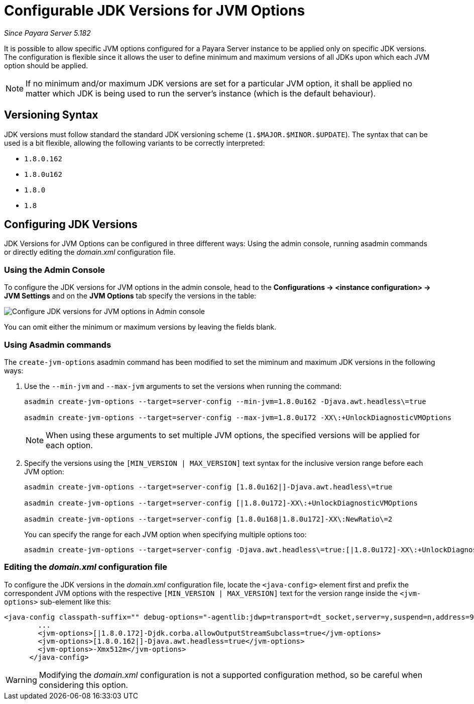 [[configurable-jdk-versions-jvm-options]]
= Configurable JDK Versions for JVM Options

_Since Payara Server 5.182_

It is possible to allow specific JVM options configured for a Payara Server instance to be applied only on specific JDK versions. The configuration is flexible since it allows the user to define minimum and maximum versions of all JDKs upon which each JVM option should be applied.

NOTE: If no minimum and/or maximum JDK versions are set for a particular JVM option, it shall be applied no matter which JDK is being used to run the server's instance (which is the default behaviour).

[[versioning-syntax]]
== Versioning Syntax

JDK versions must follow standard the standard JDK versioning scheme (`1.$MAJOR.$MINOR.$UPDATE`). The syntax that can be used is a bit flexible, allowing the following variants to be correctly interpreted:

* `1.8.0.162`
* `1.8.0u162`
* `1.8.0`
* `1.8`

[[]]
== Configuring JDK Versions

JDK Versions for JVM Options can be configured in three different ways: Using the admin console, running asadmin commands or directly editing the _domain.xml_ configuration file.

[[using-admin-console]]
=== Using the Admin Console

To configure the JDK versions for JVM options in the admin console, head to the *Configurations -> <instance configuration> -> JVM Settings* and on the *JVM Options* tab specify the versions in the table:

image::/images/jvm-options/configure-jdk-versions-admin-console.png[Configure JDK versions for JVM options in Admin console]

You can omit either the minimum or maximum versions by leaving the fields blank.

[[using-asadmin-commands]]
=== Using Asadmin commands

The `create-jvm-options` asadmin command has been modified to set the miminum and maximum JDK versions in the following ways:

. Use the `--min-jvm` and `--max-jvm` arguments to set the versions when running the command:
+
[source, shell]
----
asadmin create-jvm-options --target=server-config --min-jvm=1.8.0u162 -Djava.awt.headless\=true

asadmin create-jvm-options --target=server-config --max-jvm=1.8.0u172 -XX\:+UnlockDiagnosticVMOptions
----
+
NOTE: When using these arguments to set multiple JVM options, the specified versions will be applied for each option.

. Specify the versions using the `[MIN_VERSION | MAX_VERSION]` text syntax for the inclusive version range before each JVM option:
+
[source, shell]
----
asadmin create-jvm-options --target=server-config [1.8.0u162|]-Djava.awt.headless\=true

asadmin create-jvm-options --target=server-config [|1.8.0u172]-XX\:+UnlockDiagnosticVMOptions

asadmin create-jvm-options --target=server-config [1.8.0u168|1.8.0u172]-XX\:NewRatio\=2
----
+
You can specify the range for each JVM option when specifying multiple options too:
+
[source, shell]
----
asadmin create-jvm-options --target=server-config -Djava.awt.headless\=true:[|1.8.0u172]-XX\:+UnlockDiagnosticVMOptions:[1.8.0u168|1.8.0u172]-XX\:NewRatio\=2
----

[[editing-domain-xml-file]]
=== Editing the _domain.xml_ configuration file

To configure the JDK versions in the _domain.xml_ configuration file, locate the `<java-config>` element first and prefix the correspondent JVM options with the respective `[MIN_VERSION | MAX_VERSION]` text for the version range inside the `<jvm-options>` sub-element like this:

[source, xml]
----
<java-config classpath-suffix="" debug-options="-agentlib:jdwp=transport=dt_socket,server=y,suspend=n,address=9009" system-classpath="">
        ...
        <jvm-options>[|1.8.0.172]-Djdk.corba.allowOutputStreamSubclass=true</jvm-options>
        <jvm-options>[1.8.0.162|]-Djava.awt.headless=true</jvm-options>
        <jvm-options>-Xmx512m</jvm-options>
      </java-config>
----

WARNING: Modifying the _domain.xml_ configuration is not a supported configuration method, so be careful when considering this option.